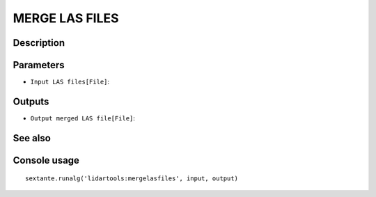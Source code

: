 MERGE LAS FILES
===============

Description
-----------

Parameters
----------

- ``Input LAS files[File]``:

Outputs
-------

- ``Output merged LAS file[File]``:

See also
---------


Console usage
-------------


::

	sextante.runalg('lidartools:mergelasfiles', input, output)
